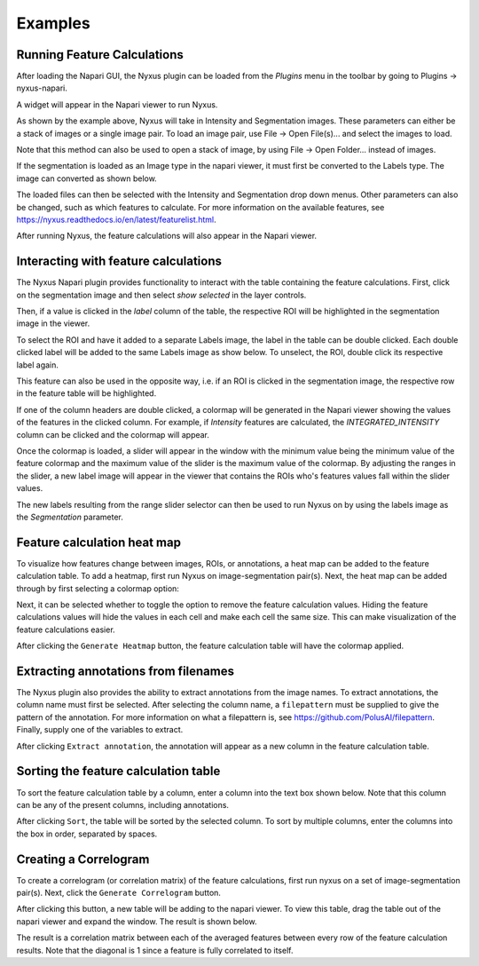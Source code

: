 Examples
--------

Running Feature Calculations
============================

After loading the Napari GUI, the Nyxus plugin can be loaded from the `Plugins` menu in the toolbar by going to Plugins -> nyxus-napari.

.. image:: https://github.com/PolusAI/napari-nyxus/raw/main/docs/source/img/plugin_menu.png

A widget will appear in the Napari viewer to run Nyxus.

.. image:: https://github.com/PolusAI/napari-nyxus/raw/main/docs/source/img/nyxus_loaded.png

As shown by the example above, Nyxus will take in Intensity and Segmentation images. These parameters can either be a stack
of images or a single image pair. To load an image pair, use File -> Open File(s)... and select the images to load.

.. image:: https://github.com/PolusAI/napari-nyxus/raw/main/docs/source/img/open_image.png 

Note that this method can also be used to open a stack of image, by using File -> Open Folder... instead of images. 

If the segmentation is loaded as an Image type in the napari viewer, it must first be converted to the Labels type. The image can converted as shown below.

.. image:: https://github.com/PolusAI/napari-nyxus/raw/main/docs/source/img/convert_to_labels.png

The loaded files can then be selected with the Intensity and Segmentation drop down menus. Other parameters can also be changed,
such as which features to calculate. For more information on the available features, see https://nyxus.readthedocs.io/en/latest/featurelist.html.

.. image:: https://github.com/PolusAI/napari-nyxus/raw/main/docs/source/img/setup_calculation.png

After running Nyxus, the feature calculations will also appear in the Napari viewer.

.. image:: https://github.com/PolusAI/napari-nyxus/raw/main/docs/source/img/feature_results.png


Interacting with feature calculations
=====================================

The Nyxus Napari plugin provides functionality to interact with the table containing the feature calculations. First, click on the segmentation image and then select `show selected` in the layer controls. 


Then, if a value is clicked in the `label` column of the table, the respective ROI will be highlighted in the segmentation image in the viewer.

.. image:: https://github.com/PolusAI/napari-nyxus/raw/main/docs/source/img/click_label.png

To select the ROI and have it added to a separate Labels image, the label in the table can be double clicked. Each double clicked label will be added to the same Labels image as show below. To unselect, the ROI, double click its respective label again.

.. image:: https://github.com/PolusAI/napari-nyxus/raw/main/docs/source/img/double_click_label.png

This feature can also be used in the opposite way, i.e. if an ROI is clicked in the segmentation image, the respective row in the 
feature table will be highlighted.

If one of the column headers are double clicked, a colormap will be generated in the Napari viewer showing the values of the features in the clicked
column. For example, if `Intensity` features are calculated, the `INTEGRATED_INTENSITY` column can be clicked and the colormap will appear.

.. image:: https://github.com/PolusAI/napari-nyxus/raw/main/docs/source/img/feature_colormap.png

Once the colormap is loaded, a slider will appear in the window with the minimum value being the minimum value of the feature colormap and the 
maximum value of the slider is the maximum value of the colormap. By adjusting the ranges in the slider, a new label image will appear in the viewer
that contains the ROIs who's features values fall within the slider values.

.. image:: https://github.com/PolusAI/napari-nyxus/raw/main/docs/source/img/slider_feature.png

The new labels resulting from the range slider selector can then be used to run Nyxus on by using the labels image as the `Segmentation` parameter.

.. image:: https://github.com/PolusAI/napari-nyxus/raw/main/docs/source/img/run_on_colormap_labels.png


Feature calculation heat map
============================

To visualize how features change between images, ROIs, or annotations, a heat map can be added to the feature calculation table.
To add a heatmap, first run Nyxus on image-segmentation pair(s). Next, the heat map can be added through by first selecting a colormap option:

.. image:: https://github.com/PolusAI/napari-nyxus/raw/main/docs/source/img/heatmap_drop_down.png

Next, it can be selected whether to toggle the option to remove the feature calculation values. Hiding the feature calculations values will hide the 
values in each cell and make each cell the same size. This can make visualization of the feature calculations easier.

.. image:: https://github.com/PolusAI/napari-nyxus/raw/main/docs/source/img/heatmap_toggle.png

After clicking the ``Generate Heatmap`` button, the feature calculation table will have the colormap applied.

.. image:: https://github.com/PolusAI/napari-nyxus/raw/main/docs/source/img/heatmap.png


Extracting annotations from filenames
=====================================

The Nyxus plugin also provides the ability to extract annotations from the image names. To extract annotations, the column name must first be selected.
After selecting the column name, a ``filepattern`` must be supplied to give the pattern of the annotation. For more information on what a filepattern is,
see https://github.com/PolusAI/filepattern. Finally, supply one of the variables to extract. 

.. image:: https://github.com/PolusAI/napari-nyxus/raw/main/docs/source/img/annotation_input.png

After clicking ``Extract annotation``, the annotation will appear as a new column in the feature calculation table.

.. image:: https://github.com/PolusAI/napari-nyxus/raw/main/docs/source/img/annotation_column.png

Sorting the feature calculation table
=====================================

To sort the feature calculation table by a column, enter a column into the text box shown below. Note that this column can be any of the present columns,
including annotations. 

.. image:: https://github.com/PolusAI/napari-nyxus/raw/main/docs/source/img/sort_box.png

After clicking ``Sort``, the table will be sorted by the selected column. To sort by multiple columns, enter the columns into the box in order, separated by
spaces.

Creating a Correlogram
=====================================

To create a correlogram (or correlation matrix) of the feature calculations, first run nyxus on a set of image-segmentation pair(s). Next, click the ``Generate Correlogram``
button.

.. image:: https://github.com/PolusAI/napari-nyxus/raw/main/docs/source/img/correlation.png

After clicking this button, a new table will be adding to the napari viewer. To view this table, drag the table out of the napari viewer and expand the window. The result 
is shown below. 

.. image:: https://github.com/PolusAI/napari-nyxus/raw/main/docs/source/img/correlation_result.png

The result is a correlation matrix between each of the averaged features between every row of the feature calculation results. Note that the diagonal is 1 since a feature 
is fully correlated to itself. 